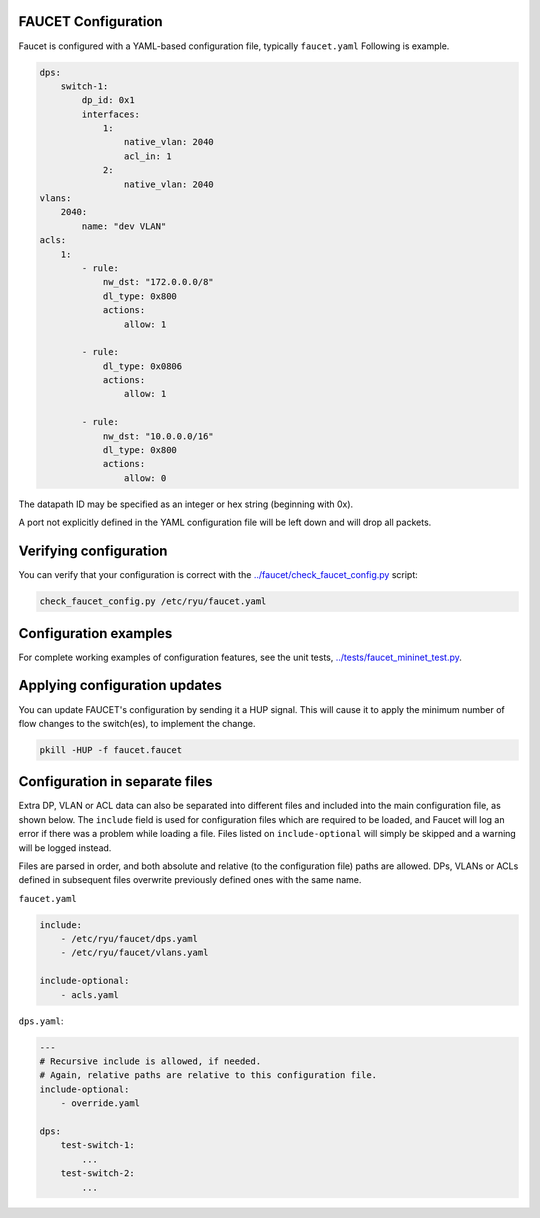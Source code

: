 ====================
FAUCET Configuration
====================

Faucet is configured with a YAML-based configuration file, typically ``faucet.yaml`` Following is example.

.. code:: yaml

  dps:
      switch-1:
          dp_id: 0x1
          interfaces:
              1:
                  native_vlan: 2040
                  acl_in: 1
              2:
                  native_vlan: 2040
  vlans:
      2040:
          name: "dev VLAN"
  acls:
      1:
          - rule:
              nw_dst: "172.0.0.0/8"
              dl_type: 0x800
              actions:
                  allow: 1

          - rule:
              dl_type: 0x0806
              actions:
                  allow: 1

          - rule:
              nw_dst: "10.0.0.0/16"
              dl_type: 0x800
              actions:
                  allow: 0

The datapath ID may be specified as an integer or hex string (beginning with 0x).

A port not explicitly defined in the YAML configuration file will be left down and will drop all packets.

=======================
Verifying configuration
=======================

You can verify that your configuration is correct with the `../faucet/check_faucet_config.py <../faucet/check_faucet_config.py>`_ script:

.. code:: bash

  check_faucet_config.py /etc/ryu/faucet.yaml

======================
Configuration examples
======================

For complete working examples of configuration features, see the unit tests, `../tests/faucet_mininet_test.py <../tests/faucet_mininet_test.py>`_.

==============================
Applying configuration updates
==============================

You can update FAUCET's configuration by sending it a HUP signal. This will cause it to apply the minimum number of flow changes to the switch(es), to implement the change.

.. code:: bash

  pkill -HUP -f faucet.faucet

===============================
Configuration in separate files
===============================

Extra DP, VLAN or ACL data can also be separated into different files and included into the main configuration file, as shown below. The ``include`` field is used for configuration files which are required to be loaded, and Faucet will log an error if there was a problem while loading a file. Files listed on ``include-optional`` will simply be skipped and a warning will be logged instead.

Files are parsed in order, and both absolute and relative (to the configuration file) paths are allowed. DPs, VLANs or ACLs defined in subsequent files overwrite previously defined ones with the same name.

``faucet.yaml``

.. code:: yaml

  include:
      - /etc/ryu/faucet/dps.yaml
      - /etc/ryu/faucet/vlans.yaml

  include-optional:
      - acls.yaml

``dps.yaml``:

.. code:: yaml

  ---
  # Recursive include is allowed, if needed.
  # Again, relative paths are relative to this configuration file.
  include-optional:
      - override.yaml

  dps:
      test-switch-1:
          ...
      test-switch-2:
          ...
